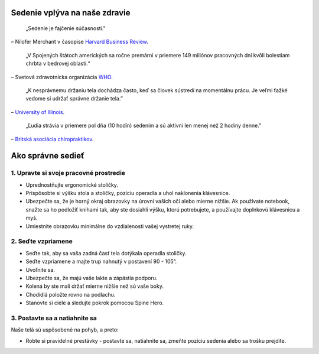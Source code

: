 .. title: Ako správne sedieť
.. slug: ako-spravne-sediet
.. date: 2018-02-10 15:35:43 UTC+02:00
.. tags: health, sitting, manual
.. category: 
.. link: 
.. description: 
.. type: text

Sedenie vplýva na naše zdravie
==============================

	„Sedenie je fajčenie súčasnosti."

– Nilofer Merchant v časopise `Harvard Business Review <https://hbr.org/2013/01/sitting-is-the-smoking-of-our-generation/>`_.

	„V Spojených štátoch amerických sa ročne premárni v priemere 149 miliónov pracovných dní kvôli bolestiam chrbta v bedrovej oblasti.“

– Svetová zdravotnícka organizácia `WHO <http://www.who.int/medicines/areas/priority_medicines/BP6_24LBP.pdf>`_.

	„K nesprávnemu držaniu tela dochádza často, keď sa človek sústredí na momentálnu prácu. Je veľmi ťažké vedome si udržať správne držanie tela.”

– `University of Illinois <http://www.mckinley.illinois.edu/handouts/posture_study_habits/posture_study_habits.htm>`_.

	„Ľudia strávia v priemere pol dňa (10 hodín) sedením a sú aktívni len menej než 2 hodiny denne.”

– `Britská asociácia chiropraktikov <http://www.chiropractic-uk.co.uk/sitting-comfortably-your-back-isnt-267-news.aspx>`_.

Ako správne sedieť
==================

.. image:: ../images/ako-sediet.jpg
	:height: 400
	:align: center

1. Upravte si svoje pracovné prostredie
---------------------------------------
- Uprednostňujte ergonomické stoličky.
- Prispôsobte si výšku stola a stoličky, pozíciu operadla a uhol naklonenia klávesnice.
- Ubezpečte sa, že je horný okraj obrazovky na úrovni vašich očí alebo mierne nižšie. Ak používate notebook, snažte sa ho podložiť knihami tak, aby ste dosiahli výšku, ktorú potrebujete, a používajte doplnkovú klávesnicu a myš.
- Umiestnite obrazovku minimálne do vzdialenosti vašej vystretej ruky.

2. Seďte vzpriamene
-------------------
- Seďte tak, aby sa vaša zadná časť tela dotýkala operadla stoličky.
- Seďte vzpriamene a majte trup nahnutý v postavení 90 - 105°.
- Uvoľnite sa.
- Ubezpečte sa, že majú vaše lakte a zápästia podporu.
- Kolená by ste mali držať mierne nižšie než sú vaše boky.
- Chodidlá položte rovno na podlachu.
- Stanovte si ciele a sledujte pokrok pomocou Spine Hero.

3. Postavte sa a natiahnite sa
------------------------------
Naše telá sú uspôsobené na pohyb, a preto:

- Robte si pravidelné prestávky - postavte sa, natiahnite sa, zmeňte pozíciu sedenia alebo sa trošku prejdite.

.. youtube:: OyK0oE5rwFY
	:height: 315
	:width: 560
